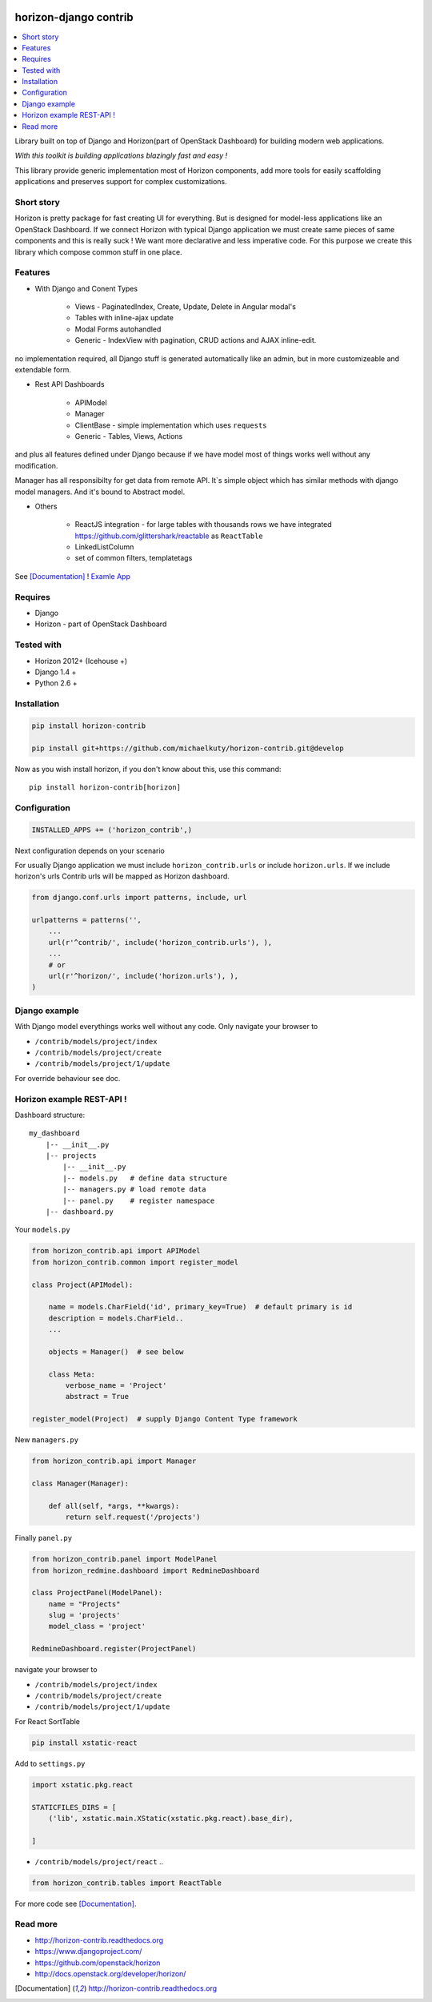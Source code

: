
|PypiVersion| |Doc badge| |Pypi|

======================
horizon-django contrib
======================

.. contents::
   :local:

Library built on top of Django and Horizon(part of OpenStack Dashboard) for building modern web applications.

*With this toolkit is building applications blazingly fast and easy !*

This library provide generic implementation most of Horizon components, add more tools for easily scaffolding applications and preserves support for complex customizations.

Short story
-----------

Horizon is pretty package for fast creating UI for everything. But is designed for model-less applications like an OpenStack Dashboard.
If we connect Horizon with typical Django application we must create same pieces of same components and this is really suck !
We want more declarative and less imperative code. For this purpose we create this library which compose common stuff in one place.

Features
--------

- With Django and Conent Types

    - Views - PaginatedIndex, Create, Update, Delete in Angular modal's
    - Tables with inline-ajax update
    - Modal Forms autohandled
    - Generic - IndexView with pagination, CRUD actions and AJAX inline-edit.

no implementation required, all Django stuff is generated automatically like an admin, but in more customizeable and extendable form.

- Rest API Dashboards

    - APIModel
    - Manager
    - ClientBase - simple implementation which uses ``requests``
    - Generic - Tables, Views, Actions

and plus all features defined under Django because if we have model most of things works well without any modification.

Manager has all responsibilty for get data from remote API. It`s simple object which has similar methods with django model managers. And it's bound to Abstract model.

- Others

    - ReactJS integration - for large tables with thousands rows we have integrated https://github.com/glittershark/reactable as ``ReactTable``
    - LinkedListColumn
    - set of common filters, templatetags

See [Documentation]_ !
`Examle App <https://github.com/michaelkuty/horizon-sensu-panel>`_

Requires
--------

* Django
* Horizon - part of OpenStack Dashboard

Tested with
-----------

* Horizon 2012+ (Icehouse +)
* Django 1.4 +
* Python 2.6 +

Installation
------------

.. code-block:: bash

    pip install horizon-contrib

    pip install git+https://github.com/michaelkuty/horizon-contrib.git@develop

Now as you wish install horizon, if you don't know about this, use this command::

    pip install horizon-contrib[horizon]

Configuration
-------------

.. code-block:: python

    INSTALLED_APPS += ('horizon_contrib',)

Next configuration depends on your scenario

For usually Django application we must include ``horizon_contrib.urls`` or include ``horizon.urls``. If we include horizon's urls Contrib urls will be mapped as Horizon dashboard. 

.. code-block:: python

    from django.conf.urls import patterns, include, url

    urlpatterns = patterns('',
        ...
        url(r'^contrib/', include('horizon_contrib.urls'), ),
        ...
        # or
        url(r'^horizon/', include('horizon.urls'), ),
    )

Django example
--------------

With Django model everythings works well without any code. Only navigate your browser to 

* ``/contrib/models/project/index``
* ``/contrib/models/project/create``
* ``/contrib/models/project/1/update``

For override behaviour see doc.


Horizon example REST-API !
--------------------------

Dashboard structure::

    my_dashboard
        |-- __init__.py
        |-- projects
            |-- __init__.py
            |-- models.py   # define data structure
            |-- managers.py # load remote data
            |-- panel.py    # register namespace
        |-- dashboard.py

Your ``models.py``

.. code-block:: python

    from horizon_contrib.api import APIModel
    from horizon_contrib.common import register_model

    class Project(APIModel):

        name = models.CharField('id', primary_key=True)  # default primary is id
        description = models.CharField..
        ...

        objects = Manager()  # see below

        class Meta:
            verbose_name = 'Project'
            abstract = True

    register_model(Project)  # supply Django Content Type framework

New ``managers.py``

.. code-block:: python

    from horizon_contrib.api import Manager

    class Manager(Manager):

        def all(self, *args, **kwargs):
            return self.request('/projects')

Finally ``panel.py``

.. code-block:: python

    from horizon_contrib.panel import ModelPanel
    from horizon_redmine.dashboard import RedmineDashboard

    class ProjectPanel(ModelPanel):
        name = "Projects"
        slug = 'projects'
        model_class = 'project'

    RedmineDashboard.register(ProjectPanel)

navigate your browser to 

* ``/contrib/models/project/index``
* ``/contrib/models/project/create``
* ``/contrib/models/project/1/update`` 

For React SortTable

.. code-block:: bash

    pip install xstatic-react

Add to ``settings.py``

.. code-block:: python

    import xstatic.pkg.react

    STATICFILES_DIRS = [
        ('lib', xstatic.main.XStatic(xstatic.pkg.react).base_dir),

    ]

* ``/contrib/models/project/react`` ..

.. code-block:: python

    from horizon_contrib.tables import ReactTable

For more code see [Documentation]_.

Read more
---------

* http://horizon-contrib.readthedocs.org
* https://www.djangoproject.com/
* https://github.com/openstack/horizon
* http://docs.openstack.org/developer/horizon/

.. |License badge| image:: http://img.shields.io/badge/license-Apache%202.0-green.svg?style=flat
.. |Doc badge| image:: https://readthedocs.org/projects/horizon-contrib/badge/?version=stable
.. |Pypi| image:: https://img.shields.io/pypi/dm/horizon-contrib.svg
.. |PypiVersion| image:: https://badge.fury.io/py/horizon-contrib.svg
.. [Documentation] http://horizon-contrib.readthedocs.org
